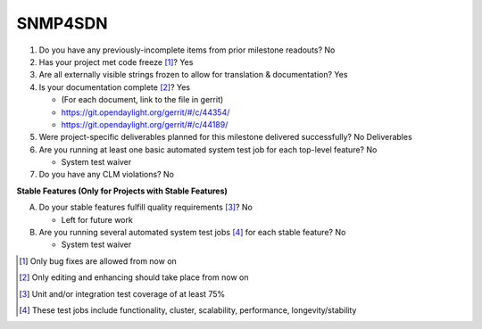 ========
SNMP4SDN
========

1. Do you have any previously-incomplete items from prior milestone
   readouts? No

2. Has your project met code freeze [1]_? Yes

3. Are all externally visible strings frozen to allow for translation &
   documentation? Yes

4. Is your documentation complete [2]_? Yes

   - (For each document, link to the file in gerrit)
   - https://git.opendaylight.org/gerrit/#/c/44354/
   - https://git.opendaylight.org/gerrit/#/c/44189/

5. Were project-specific deliverables planned for this milestone delivered
   successfully? No Deliverables

6. Are you running at least one basic automated system test job for each
   top-level feature? No

   - System test waiver

7. Do you have any CLM violations? No


**Stable Features (Only for Projects with Stable Features)**

A. Do your stable features fulfill quality requirements [3]_? No

   - Left for future work

B. Are you running several automated system test jobs [4]_ for each stable
   feature? No

   - System test waiver

.. [1] Only bug fixes are allowed from now on
.. [2] Only editing and enhancing should take place from now on
.. [3] Unit and/or integration test coverage of at least 75%
.. [4] These test jobs include functionality, cluster, scalability, performance,
       longevity/stability
